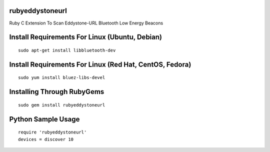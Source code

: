 rubyeddystoneurl
================

Ruby C Extension To Scan Eddystone-URL Bluetooth Low Energy Beacons

Install Requirements For Linux (Ubuntu, Debian)
===============================================
::

	sudo apt-get install libbluetooth-dev

Install Requirements For Linux (Red Hat, CentOS, Fedora)
========================================================
::

	sudo yum install bluez-libs-devel

Installing Through RubyGems
===========================
::

	sudo gem install rubyeddystoneurl

Python Sample Usage
===================
::

	require 'rubyeddystoneurl'
	devices = discover 10